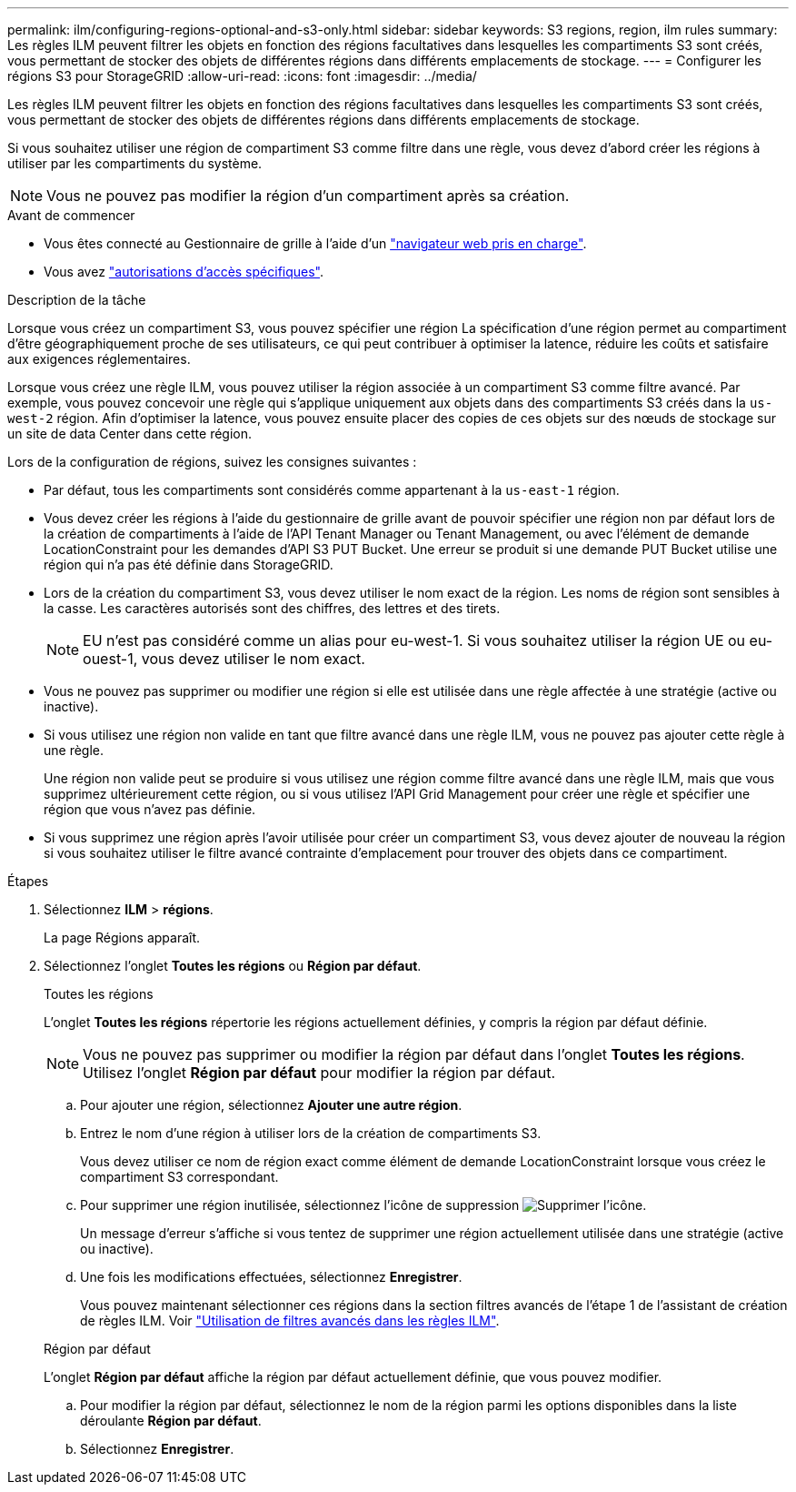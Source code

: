 ---
permalink: ilm/configuring-regions-optional-and-s3-only.html 
sidebar: sidebar 
keywords: S3 regions, region, ilm rules 
summary: Les règles ILM peuvent filtrer les objets en fonction des régions facultatives dans lesquelles les compartiments S3 sont créés, vous permettant de stocker des objets de différentes régions dans différents emplacements de stockage. 
---
= Configurer les régions S3 pour StorageGRID
:allow-uri-read: 
:icons: font
:imagesdir: ../media/


[role="lead"]
Les règles ILM peuvent filtrer les objets en fonction des régions facultatives dans lesquelles les compartiments S3 sont créés, vous permettant de stocker des objets de différentes régions dans différents emplacements de stockage.

Si vous souhaitez utiliser une région de compartiment S3 comme filtre dans une règle, vous devez d'abord créer les régions à utiliser par les compartiments du système.


NOTE: Vous ne pouvez pas modifier la région d'un compartiment après sa création.

.Avant de commencer
* Vous êtes connecté au Gestionnaire de grille à l'aide d'un link:../admin/web-browser-requirements.html["navigateur web pris en charge"].
* Vous avez link:../admin/admin-group-permissions.html["autorisations d'accès spécifiques"].


.Description de la tâche
Lorsque vous créez un compartiment S3, vous pouvez spécifier une région La spécification d'une région permet au compartiment d'être géographiquement proche de ses utilisateurs, ce qui peut contribuer à optimiser la latence, réduire les coûts et satisfaire aux exigences réglementaires.

Lorsque vous créez une règle ILM, vous pouvez utiliser la région associée à un compartiment S3 comme filtre avancé. Par exemple, vous pouvez concevoir une règle qui s'applique uniquement aux objets dans des compartiments S3 créés dans la `us-west-2` région. Afin d'optimiser la latence, vous pouvez ensuite placer des copies de ces objets sur des nœuds de stockage sur un site de data Center dans cette région.

Lors de la configuration de régions, suivez les consignes suivantes :

* Par défaut, tous les compartiments sont considérés comme appartenant à la `us-east-1` région.
* Vous devez créer les régions à l'aide du gestionnaire de grille avant de pouvoir spécifier une région non par défaut lors de la création de compartiments à l'aide de l'API Tenant Manager ou Tenant Management, ou avec l'élément de demande LocationConstraint pour les demandes d'API S3 PUT Bucket.  Une erreur se produit si une demande PUT Bucket utilise une région qui n'a pas été définie dans StorageGRID.
* Lors de la création du compartiment S3, vous devez utiliser le nom exact de la région. Les noms de région sont sensibles à la casse. Les caractères autorisés sont des chiffres, des lettres et des tirets.
+

NOTE: EU n'est pas considéré comme un alias pour eu-west-1.  Si vous souhaitez utiliser la région UE ou eu-ouest-1, vous devez utiliser le nom exact.

* Vous ne pouvez pas supprimer ou modifier une région si elle est utilisée dans une règle affectée à une stratégie (active ou inactive).
* Si vous utilisez une région non valide en tant que filtre avancé dans une règle ILM, vous ne pouvez pas ajouter cette règle à une règle.
+
Une région non valide peut se produire si vous utilisez une région comme filtre avancé dans une règle ILM, mais que vous supprimez ultérieurement cette région, ou si vous utilisez l'API Grid Management pour créer une règle et spécifier une région que vous n'avez pas définie.

* Si vous supprimez une région après l'avoir utilisée pour créer un compartiment S3, vous devez ajouter de nouveau la région si vous souhaitez utiliser le filtre avancé contrainte d'emplacement pour trouver des objets dans ce compartiment.


.Étapes
. Sélectionnez *ILM* > *régions*.
+
La page Régions apparaît.

. Sélectionnez l’onglet *Toutes les régions* ou *Région par défaut*.
+
[role="tabbed-block"]
====
.Toutes les régions
--
L'onglet *Toutes les régions* répertorie les régions actuellement définies, y compris la région par défaut définie.


NOTE: Vous ne pouvez pas supprimer ou modifier la région par défaut dans l'onglet *Toutes les régions*.  Utilisez l’onglet *Région par défaut* pour modifier la région par défaut.

.. Pour ajouter une région, sélectionnez *Ajouter une autre région*.
.. Entrez le nom d'une région à utiliser lors de la création de compartiments S3.
+
Vous devez utiliser ce nom de région exact comme élément de demande LocationConstraint lorsque vous créez le compartiment S3 correspondant.

.. Pour supprimer une région inutilisée, sélectionnez l'icône de suppression image:../media/icon-x-to-remove.png["Supprimer l'icône"].
+
Un message d'erreur s'affiche si vous tentez de supprimer une région actuellement utilisée dans une stratégie (active ou inactive).

.. Une fois les modifications effectuées, sélectionnez *Enregistrer*.
+
Vous pouvez maintenant sélectionner ces régions dans la section filtres avancés de l'étape 1 de l'assistant de création de règles ILM. Voir link:create-ilm-rule-enter-details.html#use-advanced-filters-in-ilm-rules["Utilisation de filtres avancés dans les règles ILM"].



--
.Région par défaut
--
L'onglet *Région par défaut* affiche la région par défaut actuellement définie, que vous pouvez modifier.

.. Pour modifier la région par défaut, sélectionnez le nom de la région parmi les options disponibles dans la liste déroulante *Région par défaut*.
.. Sélectionnez *Enregistrer*.


--
====

